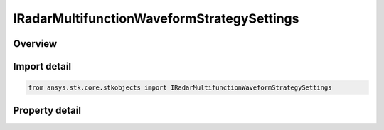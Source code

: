 IRadarMultifunctionWaveformStrategySettings
===========================================

.. py:class:: ansys.stk.core.stkobjects.IRadarMultifunctionWaveformStrategySettings

   object
   
   Interface which defines a multifunction radar waveform strategy settings.

.. py:currentmodule:: IRadarMultifunctionWaveformStrategySettings

Overview
--------

.. tab-set::

    .. tab-item:: Properties
        
        .. list-table::
            :header-rows: 0
            :widths: auto

            * - :py:attr:`~ansys.stk.core.stkobjects.IRadarMultifunctionWaveformStrategySettings.short_range_limit`
              - Gets or sets the short range limit value.
            * - :py:attr:`~ansys.stk.core.stkobjects.IRadarMultifunctionWaveformStrategySettings.medium_range_limit`
              - Gets or sets the medium range limit value.
            * - :py:attr:`~ansys.stk.core.stkobjects.IRadarMultifunctionWaveformStrategySettings.long_range_limit`
              - Gets or sets the long range limit value.
            * - :py:attr:`~ansys.stk.core.stkobjects.IRadarMultifunctionWaveformStrategySettings.supported_short_range_waveforms`
              - Gets an array of supported short range waveform names.
            * - :py:attr:`~ansys.stk.core.stkobjects.IRadarMultifunctionWaveformStrategySettings.supported_medium_range_waveforms`
              - Gets an array of supported medium range waveform names.
            * - :py:attr:`~ansys.stk.core.stkobjects.IRadarMultifunctionWaveformStrategySettings.supported_long_range_waveforms`
              - Gets an array of supported long range waveform names.
            * - :py:attr:`~ansys.stk.core.stkobjects.IRadarMultifunctionWaveformStrategySettings.supported_ultra_long_range_waveforms`
              - Gets an array of supported ultra long range waveform names.
            * - :py:attr:`~ansys.stk.core.stkobjects.IRadarMultifunctionWaveformStrategySettings.short_range_default_waveform`
              - Gets or sets the short range default waveform.
            * - :py:attr:`~ansys.stk.core.stkobjects.IRadarMultifunctionWaveformStrategySettings.medium_range_default_waveform`
              - Gets or sets the medium range default waveform.
            * - :py:attr:`~ansys.stk.core.stkobjects.IRadarMultifunctionWaveformStrategySettings.long_range_default_waveform`
              - Gets or sets the long range default waveform.
            * - :py:attr:`~ansys.stk.core.stkobjects.IRadarMultifunctionWaveformStrategySettings.ultra_long_range_default_waveform`
              - Gets or sets the ultra long range default waveform.


Import detail
-------------

.. code-block:: python

    from ansys.stk.core.stkobjects import IRadarMultifunctionWaveformStrategySettings


Property detail
---------------

.. py:property:: short_range_limit
    :canonical: ansys.stk.core.stkobjects.IRadarMultifunctionWaveformStrategySettings.short_range_limit
    :type: float

    Gets or sets the short range limit value.

.. py:property:: medium_range_limit
    :canonical: ansys.stk.core.stkobjects.IRadarMultifunctionWaveformStrategySettings.medium_range_limit
    :type: float

    Gets or sets the medium range limit value.

.. py:property:: long_range_limit
    :canonical: ansys.stk.core.stkobjects.IRadarMultifunctionWaveformStrategySettings.long_range_limit
    :type: float

    Gets or sets the long range limit value.

.. py:property:: supported_short_range_waveforms
    :canonical: ansys.stk.core.stkobjects.IRadarMultifunctionWaveformStrategySettings.supported_short_range_waveforms
    :type: list

    Gets an array of supported short range waveform names.

.. py:property:: supported_medium_range_waveforms
    :canonical: ansys.stk.core.stkobjects.IRadarMultifunctionWaveformStrategySettings.supported_medium_range_waveforms
    :type: list

    Gets an array of supported medium range waveform names.

.. py:property:: supported_long_range_waveforms
    :canonical: ansys.stk.core.stkobjects.IRadarMultifunctionWaveformStrategySettings.supported_long_range_waveforms
    :type: list

    Gets an array of supported long range waveform names.

.. py:property:: supported_ultra_long_range_waveforms
    :canonical: ansys.stk.core.stkobjects.IRadarMultifunctionWaveformStrategySettings.supported_ultra_long_range_waveforms
    :type: list

    Gets an array of supported ultra long range waveform names.

.. py:property:: short_range_default_waveform
    :canonical: ansys.stk.core.stkobjects.IRadarMultifunctionWaveformStrategySettings.short_range_default_waveform
    :type: str

    Gets or sets the short range default waveform.

.. py:property:: medium_range_default_waveform
    :canonical: ansys.stk.core.stkobjects.IRadarMultifunctionWaveformStrategySettings.medium_range_default_waveform
    :type: str

    Gets or sets the medium range default waveform.

.. py:property:: long_range_default_waveform
    :canonical: ansys.stk.core.stkobjects.IRadarMultifunctionWaveformStrategySettings.long_range_default_waveform
    :type: str

    Gets or sets the long range default waveform.

.. py:property:: ultra_long_range_default_waveform
    :canonical: ansys.stk.core.stkobjects.IRadarMultifunctionWaveformStrategySettings.ultra_long_range_default_waveform
    :type: str

    Gets or sets the ultra long range default waveform.


